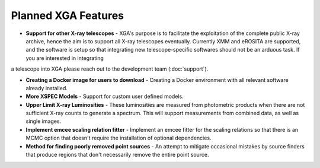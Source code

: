 Planned XGA Features
========================

* **Support for other X-ray telescopes** - XGA's purpose is to facilitate the exploitation of the complete public X-ray archive, hence the aim is to support all X-ray telescopes eventually. Currently XMM and eROSITA are supported, and the software is setup so that integrating new telescope-specific softwares should not be an arduous task. If you are interested in integrating 
a telescope into XGA please reach out to the development team (:doc:`support`). 

* **Creating a Docker image for users to download** - Creating a Docker environment with all relevant software already installed.

* **More XSPEC Models** - Support for custom user defined models.

* **Upper Limit X-ray Luminosities** - These luminosities are measured from photometric products when there are not sufficient X-ray counts to generate a spectrum. This will support measurements from combined data, as well as single images. 

* **Implement emcee scaling relation fitter** - Implement an emcee fitter for the scaling relations so that there is an MCMC option that doesn't require the installation of optional dependencies.

* **Method for finding poorly removed point sources** - An attempt to mitigate occasional mistakes by source finders that produce regions that don't necessarily remove the entire point source.

